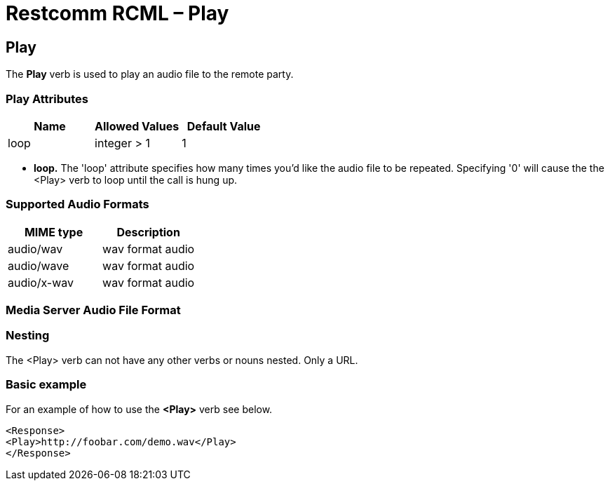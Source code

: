 = Restcomm RCML – Play

[[play]]
== Play
The *Play* verb is used to play an audio file to the remote party.

=== Play Attributes

[cols=",,",options="header",]
|===================================
|Name |Allowed Values |Default Value
|loop |integer > 1 |1
|===================================

* *loop.* The 'loop' attribute specifies how many times you'd like the audio file to be repeated. Specifying '0' will cause the the <Play> verb to loop until the call is hung up.

=== Supported Audio Formats

[cols=",",options="header",]
|=============================
|MIME type |Description
|audio/wav |wav format audio
|audio/wave |wav format audio
|audio/x-wav |wav format audio
|=============================

=== Media Server Audio File Format



=== Nesting
The <Play> verb can not have any other verbs or nouns nested. Only a URL.

=== Basic example
For an example of how to use the *<Play>* verb see below.

----
<Response>
<Play>http://foobar.com/demo.wav</Play>
</Response>
----